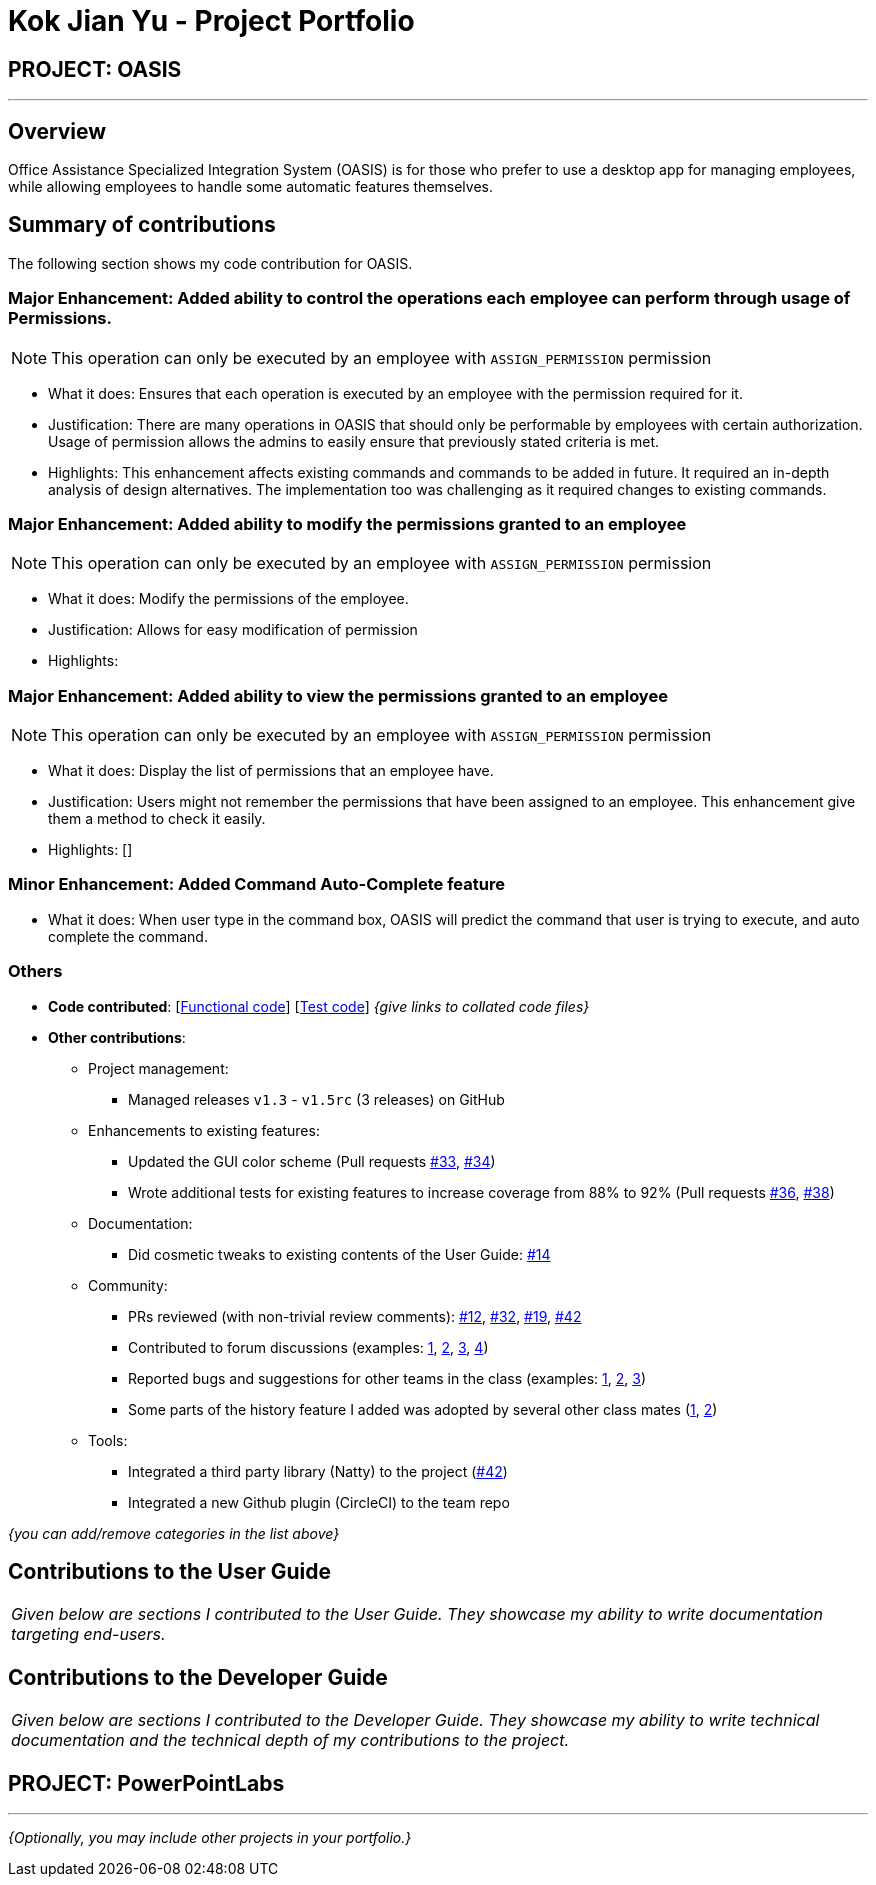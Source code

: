 = Kok Jian Yu - Project Portfolio
:site-section: AboutUs
:imagesDir: ../images
:stylesDir: ../stylesheets

== PROJECT: OASIS

---

== Overview

Office Assistance Specialized Integration System (OASIS) is for those who prefer to use a desktop app for managing employees, while allowing employees to handle some automatic features themselves.

== Summary of contributions

The following section shows my code contribution for OASIS. 

=== Major Enhancement: Added ability to control the operations each employee can perform through usage of Permissions.

NOTE: This operation can only be executed by an employee with `ASSIGN_PERMISSION` permission

** What it does: Ensures that each operation is executed by an employee with the permission required for it.
** Justification: There are many operations in OASIS that should only be performable by employees with certain authorization. Usage of permission allows the admins to easily ensure that previously stated criteria is met.
** Highlights: This enhancement affects existing commands and commands to be added in future. It required an in-depth analysis of design alternatives. The implementation too was challenging as it required changes to existing commands.

=== Major Enhancement: Added ability to modify the permissions granted to an employee

NOTE: This operation can only be executed by an employee with `ASSIGN_PERMISSION` permission

** What it does: Modify the permissions of the employee.
** Justification: Allows for easy modification of permission
** Highlights: 

=== Major Enhancement: Added ability to view the permissions granted to an employee

NOTE: This operation can only be executed by an employee with `ASSIGN_PERMISSION` permission

** What it does: Display the list of permissions that an employee have.
** Justification: Users might not remember the permissions that have been assigned to an employee. This enhancement
give them a method to check it easily.
** Highlights: []

=== Minor Enhancement: Added Command Auto-Complete feature

** What it does: When user type in the command box, OASIS will predict the command that user is trying to execute, and auto complete the command.

=== Others
* *Code contributed*: [https://github.com[Functional code]] [https://github.com[Test code]] _{give links to collated code files}_

* *Other contributions*:

** Project management:
*** Managed releases `v1.3` - `v1.5rc` (3 releases) on GitHub
** Enhancements to existing features:
*** Updated the GUI color scheme (Pull requests https://github.com[#33], https://github.com[#34])
*** Wrote additional tests for existing features to increase coverage from 88% to 92% (Pull requests https://github.com[#36], https://github.com[#38])
** Documentation:
*** Did cosmetic tweaks to existing contents of the User Guide: https://github.com[#14]
** Community:
*** PRs reviewed (with non-trivial review comments): https://github.com[#12], https://github.com[#32], https://github.com[#19], https://github.com[#42]
*** Contributed to forum discussions (examples:  https://github.com[1], https://github.com[2], https://github.com[3], https://github.com[4])
*** Reported bugs and suggestions for other teams in the class (examples:  https://github.com[1], https://github.com[2], https://github.com[3])
*** Some parts of the history feature I added was adopted by several other class mates (https://github.com[1], https://github.com[2])
** Tools:
*** Integrated a third party library (Natty) to the project (https://github.com[#42])
*** Integrated a new Github plugin (CircleCI) to the team repo

_{you can add/remove categories in the list above}_

== Contributions to the User Guide


|===
|_Given below are sections I contributed to the User Guide. They showcase my ability to write documentation targeting end-users._
|===

//include::../UserGuide.adoc[tag=undoredo]

//include::../UserGuide.adoc[tag=dataencryption]

== Contributions to the Developer Guide

|===
|_Given below are sections I contributed to the Developer Guide. They showcase my ability to write technical documentation and the technical depth of my contributions to the project._
|===

// include::../DeveloperGuide.adoc[tag=undoredo]

// include::../DeveloperGuide.adoc[tag=da/taencryption]


== PROJECT: PowerPointLabs

---

_{Optionally, you may include other projects in your portfolio.}_
